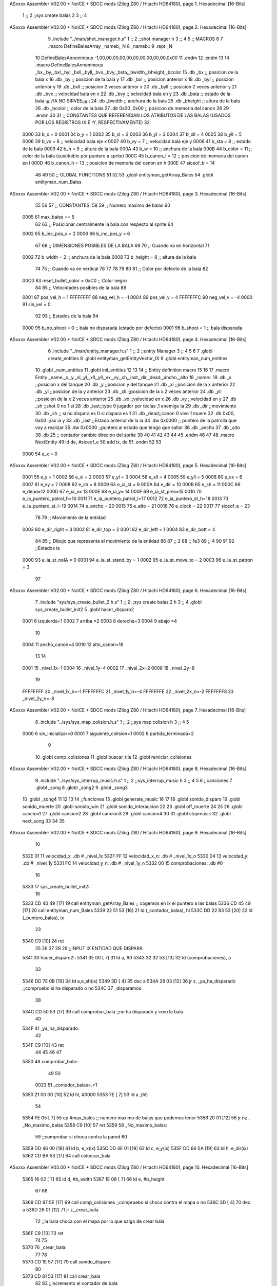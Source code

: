 ASxxxx Assembler V02.00 + NoICE + SDCC mods  (Zilog Z80 / Hitachi HD64180), page 1.
Hexadecimal [16-Bits]



                              1 ;;
                              2 ;;sys create balas 2
                              3 ;;
                              4 
ASxxxx Assembler V02.00 + NoICE + SDCC mods  (Zilog Z80 / Hitachi HD64180), page 2.
Hexadecimal [16-Bits]



                              5 .include "../man/shot_manager.h.s"
                              1 ;;
                              2 ;;shot manager h
                              3 ;;
                              4 
                              5 ;; MACROS
                              6 
                              7 .macro DefineBalesArray _nameb,_N
                              8 _nameb::
                              9 	.rept _N
                             10 DefineBalesAnnonimous -1,00,00,00,00,00,00,00,00,00,00,0x00
                             11 	.endm 
                             12 .endm
                             13 
                             14 .macro DefineBalesAnnonimous _bx,_by,_bxl,_byl,_bxll,_byll,_bvx,_bvy,_bsta,_bwidth,_bheight,_bcolor
                             15 .db _bx           ;; posicion de la bala x          
                             16 .db _by		;; posicion de la bala y
                             17 .db _bxl		;; posicion anterior x
                             18 .db _byl		;; posicion anterior y
                             19 .db _bxll		;; posicion 2 veces anterior x
                             20 .db _byll		;; posicion 2 veces anterior y
                             21 .db _bvx 		;; velocidad bala en x
                             22 .db _bvy		;; belocidad bala en y
                             23 .db _bsta		;; estado de la bala   ¡¡¡¡¡YA NO SIRVEE¡¡¡¡¡¡
                             24 .db _bwidth       ;; anchura de la bala
                             25 .db _bheight      ;; altura de la bala
                             26 .db _bcolor       ;; color de la bala
                             27 .db 0x00 ,0x00    ;; posicion de memoria del canon
                             28  
                             29 .endm
                             30 
                             31 ;; CONSTANTES QUE REFERENCIAN LOS ATRIBUTOS DE LAS BALAS (USADOS POR LOS REGISTROS IX E IY, RESPECTIVAMENTE)
                             32 
                     0000    33 b_x       = 0
                     0001    34 b_y       = 1
                     0002    35 b_xl      = 2
                     0003    36 b_yl      = 3
                     0004    37 b_xll     = 4
                     0005    38 b_yll     = 5
                     0006    39 b_vx      = 6      ;; velocidad bala eje x
                     0007    40 b_vy      = 7      ;; velocidad bala eje y
                     0008    41 b_sta     = 8      ;; estado de la bala
                     0009    42 b_h       = 9      ;; altura de la bala
                     000A    43 b_w       = 10     ;; anchura de la bala
                     000B    44 b_color   = 11     ;; color de la bala (sustituible por puntero a sprite)
                     000C    45 b_canon_l = 12     ;; posicion de memoria del canon en l
                     000D    46 b_canon_h = 13	 ;; posicion de memoria del canon en h
                     000E    47 siceof_b  = 14
                             48 
                             49 
                             50 ;; GLOBAL FUNCTIONS
                             51 
                             52 
                             53 .globl entityman_getArray_Bales
                             54 .globl entityman_num_Bales
ASxxxx Assembler V02.00 + NoICE + SDCC mods  (Zilog Z80 / Hitachi HD64180), page 3.
Hexadecimal [16-Bits]



                             55 
                             56 
                             57 ;; CONSTANTES:
                             58 
                             59 ;; Numero maximo de balas
                             60 
                     0005    61 max_bales == 5
                             62 
                             63 ;; Posicionar centralmente la bala con respecto al sprite
                             64 
                     0002    65 b_inc_pos_x = 2
                     0006    66 b_inc_pos_y = 6
                             67 
                             68 ;; DIMENSIONES POSIBLES DE LA BALA
                             69 
                             70 ;; Cuando va en horizontal
                             71 
                     0002    72 b_width      = 2   ;; anchura de la bala
                     0008    73 b_height     = 8   ;; altura de la bala
                             74 
                             75 ;; Cuando va en vertical
                             76 
                             77 
                             78 
                             79 
                             80 
                             81 ;; Color por defecto de la bala
                             82 
                     00C0    83 reset_bullet_color = 0xC0   ;; Color negro
                             84 
                             85 ;; Velocidades posibles de la bala
                             86 
                     0001    87 pos_vel_h = 1
                     FFFFFFFF    88 neg_vel_h = -1
                     0004    89 pos_vel_v = 4
                     FFFFFFFC    90 neg_vel_v = -4
                     0000    91 sin_vel = 0
                             92 
                             93 ;; Estados de la bala
                             94 
                     0000    95 b_no_shoot  = 0    ;; bala no disparada (estado por defecto)
                     0001    96 b_shoot     = 1    ;; bala disparada
ASxxxx Assembler V02.00 + NoICE + SDCC mods  (Zilog Z80 / Hitachi HD64180), page 4.
Hexadecimal [16-Bits]



                              6 .include "../man/entity_manager.h.s"
                              1 ;;
                              2 ;;entity Manager
                              3 ;;
                              4 
                              5 
                              6 
                              7 .globl create_entities
                              8 .globl entityman_getEntityVector_IX
                              9 .globl entityman_num_entities
                             10 .globl _num_entities
                             11 .globl init_entities
                             12 
                             13 
                             14 ;; Entity definition macro
                             15 
                             16 
                             17 .macro Entity _name,_x,_y,_xl,_yl,_xll,_yll,_vx,_vy,_sh,_iast,_dir,_dead,_ancho,_alto
                             18 _name::
                             19 .db _x      ;;posicion x del tanque
                             20 .db _y	;;posicion y del tanque
                             21 .db _xl	;;posicion de la x anterior
                             22 .db _yl	;;posicion de la y anterior
                             23 .db _xll	;;posicion de la x 2 veces anterior
                             24 .db _yll	;;posicion de la x 2 veces anterior
                             25 .db _vx	;;velocidad en x
                             26 .db _vy	;;velocidad en y
                             27 .db _sh	;;shot 0 no 1 si
                             28 .db _iast;;type 0 jugador por teclas ,1 enemigo ia
                             29 .db _dir    ;;movimiento  
                             30 .db _sh     ;; si no dispara es 0 si dispara es 1
                             31 .db _dead;;canon 0 vivo 1 muere
                             32 .db 0x00, 0x00    ;;iax ia y
                             33 .db _iast  ;;Estado anterior de la ia 
                             34 .dw 0x0000	;; puntero de la patrulla que voy a realizar
                             35 .dw 0x0000 ;;puntero al estado que tengo que saltar
                             36 .db _ancho
                             37 .db _alto
                             38 .db 25  ;; contador cambio direcion del sprite
                             39 
                             40 
                             41 
                             42 
                             43 
                             44 
                             45 .endm 
                             46 
                             47 
                             48 .macro NextEntity
                             49 ld de, #siceof_e
                             50 	add ix, de
                             51 .endm
                             52 	
                             53 
                     0000    54 e_x  	= 0
ASxxxx Assembler V02.00 + NoICE + SDCC mods  (Zilog Z80 / Hitachi HD64180), page 5.
Hexadecimal [16-Bits]



                     0001    55 e_y  	= 1
                     0002    56 e_xl  = 2
                     0003    57 e_yl  = 3
                     0004    58 e_xll = 4
                     0005    59 e_yll = 5
                     0006    60 e_vx	= 6
                     0007    61 e_vy	= 7
                     0008    62 e_sh 	= 8
                     0009    63 e_ia_st = 9
                     000A    64 e_dir = 10
                     000B    65 e_sh = 11
                     000C    66 e_dead=12
                     000D    67 e_ia_x= 13
                     000E    68 e_ia_y= 14
                     000F    69 e_ia_st_prev=15
                     0010    70 e_ia_puntero_patrol_h=16
                     0011    71 e_ia_puntero_patrol_l=17
                     0012    72 e_ia_puntero_st_h=18
                     0013    73 e_ia_puntero_st_l=19
                     0014    74 e_ancho 	= 20
                     0015    75 e_alto	= 21
                     0016    76 e_clock     = 22
                     0017    77 siceof_e 	= 23
                             78 
                             79 ;; Movimiento de la entidad
                     0003    80 e_dir_right = 3
                     0002    81 e_dir_top   = 2
                     0001    82 e_dir_left  = 1
                     0004    83 e_dir_bott  = 4
                             84 
                             85 ;; Dibujo que representa el movimiento de la entidad
                             86 
                             87  ;;      2
                             88  ;;     1e3
                             89  ;;      4
                             90 
                             91 
                             92 ;;Estados ia
                     0000    93 e_ia_st_noIA 	= 0
                     0001    94 e_ia_st_stand_by	= 1
                     0002    95 e_ia_st_move_to   = 2
                     0003    96 e_ia_st_patron	= 3
                             97 
ASxxxx Assembler V02.00 + NoICE + SDCC mods  (Zilog Z80 / Hitachi HD64180), page 6.
Hexadecimal [16-Bits]



                              7 .include "sys/sys_create_bullet_2.h.s"
                              1 ;;
                              2 ;;sys create balas 2 h
                              3 ;;
                              4 .globl sys_create_bullet_init2
                              5 .globl hacer_disparo2
                     0001     6 izquierda=1
                     0002     7 arriba =2
                     0003     8 derecha=3
                     0004     9 abajo =4
                             10 
                     0004    11 ancho_canon=4
                     0010    12 alto_canon=16
                             13 
                             14 
                     0001    15 _nivel_1x=1
                     0004    16 _nivel_1y=4
                     0002    17 _nivel_2x=2
                     0008    18 _nivel_2y=8
                             19 
                     FFFFFFFF    20 _nivel_1x_n=-1
                     FFFFFFFC    21 _nivel_1y_n=-4
                     FFFFFFFE    22 _nivel_2x_n=-2
                     FFFFFFF8    23 _nivel_2y_n=-8
ASxxxx Assembler V02.00 + NoICE + SDCC mods  (Zilog Z80 / Hitachi HD64180), page 7.
Hexadecimal [16-Bits]



                              8 .include "../sys/sys_map_colision.h.s"
                              1 ;;
                              2 ;;sys map colision h
                              3 ;;
                              4 
                              5 
                     0000     6 sin_inicializar=0
                     0001     7 siguiente_colision=1
                     0002     8 partida_terminada=2
                              9 
                             10 .globl comp_colisiones
                             11 .globl buscar_tile
                             12 .globl reiniciar_colisiones
ASxxxx Assembler V02.00 + NoICE + SDCC mods  (Zilog Z80 / Hitachi HD64180), page 8.
Hexadecimal [16-Bits]



                              9 .include "../sys/sys_interrup_music.h.s"
                              1 ;;
                              2 ;;sys_interrup_music h
                              3 ;;
                              4 
                              5 
                              6 ;;canciones
                              7 .globl _song
                              8 .globl _song2
                              9 .globl _song3
                             10 .globl _song4
                             11 
                             12 
                             13 
                             14 ;;funciones
                             15 .globl generate_music
                             16 
                             17 
                             18 .globl sonido_disparo
                             19 .globl sonido_muerte
                             20 .globl sonido_win
                             21 .globl sonido_interaccion
                             22 
                             23 .globl off_muerte
                             24 
                             25 
                             26 .globl cancion1
                             27 .globl cancion2
                             28 .globl cancion3
                             29 .globl cancion4
                             30 
                             31 .globl stopmusic
                             32 .globl next_song
                             33 
                             34 
                             35 
ASxxxx Assembler V02.00 + NoICE + SDCC mods  (Zilog Z80 / Hitachi HD64180), page 9.
Hexadecimal [16-Bits]



                             10 
   532E 01                   11 velocidad_x:   .db  # _nivel_1x
   532F FF                   12 velocidad_x_n: .db  # _nivel_1x_n
   5330 04                   13 velocidad_y:   .db  # _nivel_1y
   5331 FC                   14 velocidad_y_n: .db  # _nivel_1y_n
   5332 00                   15 comprobaciones: .db #0
                             16 
   5333                      17 sys_create_bullet_init2::
                             18 
   5333 CD 40 49      [17]   19  call entityman_getArray_Bales  ;; cogemos en ix el puntero a las balas
   5336 CD 45 49      [17]   20  call entityman_num_Bales	
   5339 22 51 53      [16]   21  ld (_contador_balas), hl
   533C DD 22 83 53   [20]   22  ld (_puntero_balas), ix
                             23 
   5340 C9            [10]   24  ret
                             25 
                             26 
                             27 
                             28 
                             29 ;;INPUT IX ENTIDAD QUE DISPARA
   5341                      30 hacer_disparo2::
   5341 3E 00         [ 7]   31 ld a, #0
   5343 32 32 53      [13]   32 ld (comprobaciones), a
                             33 
   5346 DD 7E 0B      [19]   34 ld a,e_sh(ix)
   5349 3D            [ 4]   35 dec a
   534A 28 03         [12]   36 jr z, _ya_ha_disparado        ;;compruebo si ha disparado o no
   534C                      37 _disparamos:
                             38 
   534C CD 50 53      [17]   39    call comprobar_bala            ;;no ha disparado y creo la bala
                             40  
   534F                      41 _ya_ha_disparado:
                             42 	
   534F C9            [10]   43 ret
                             44 
                             45 
                             46 
                             47 
   5350                      48 comprobar_bala::
                             49 
                             50 
                     0023    51 _contador_balas=.+1   
   5350 21 00 00      [10]   52 	ld hl, #0000 
   5353 7E            [ 7]   53 	ld a ,(hl) 
                             54 
   5354 FE 05         [ 7]   55 	cp #max_bales                            ;; numero maximo de balas que podemos tener
   5356 20 01         [12]   56 	jr nz , _No_maximo_balas  
   5358 C9            [10]   57 ret
   5359                      58 _No_maximo_balas:
                             59  							;;comprobar si choca contra la pared
                             60 
   5359 DD 46 00      [19]   61 ld b, e_x(ix) 
   535C DD 4E 01      [19]   62 ld c, e_y(ix)
   535F DD 66 0A      [19]   63 ld h, e_dir(ix)
   5362 CD BA 53      [17]   64 call coloocar_bala	  
ASxxxx Assembler V02.00 + NoICE + SDCC mods  (Zilog Z80 / Hitachi HD64180), page 10.
Hexadecimal [16-Bits]



   5365 16 02         [ 7]   65 ld d, #b_width
   5367 1E 08         [ 7]   66 ld e, #b_height	
                             67 
                             68 						
   5369 CD 97 5E      [17]   69 	call comp_colisiones				;;compruebo si choca contra el mapa o no
   536C 3D            [ 4]   70 	dec a
   536D 28 01         [12]   71 	jr z,_crear_bala
                             72 	;;la bala choca con el mapa por lo que salgo de crear bala 
   536F C9            [10]   73   	ret
                             74 
                             75 
   5370                      76  	_crear_bala:
                             77 
                             78  
   5370 CD 1E 57      [17]   79 		call sonido_disparo
                             80 
   5373 CD 81 53      [17]   81 		call crear_bala
                             82 
                             83 		;;incremento el contador de bala
   5376 2A 51 53      [16]   84 		ld hl ,(_contador_balas)
   5379 7E            [ 7]   85 		ld a ,(hl)
   537A 3C            [ 4]   86 		inc a
   537B 77            [ 7]   87 		ld (hl),a
                             88 
                             89 		;;le ponemos el shot del canon a 1
   537C DD 36 0B 01   [19]   90 		ld e_sh(ix), #1
                             91 
                             92  
                             93 
                             94 
                             95   
   5380 C9            [10]   96 ret
                             97 
                             98 
                             99 
   5381                     100 crear_bala::
                            101 
                     0055   102 _puntero_balas=.+2		
   5381 FD 21 00 00   [14]  103 ld iy, #0000			;;IY PUNTERO AL ARRAY DE BALAS
                            104 					;;IX PUNTERO A CANON
   5385 2A 51 53      [16]  105 ld hl ,(_contador_balas)
   5388 7E            [ 7]  106 ld a, (hl)				;;A CONTADOR DE BALAS
                            107 
   5389 B7            [ 4]  108 or a
   538A 28 08         [12]  109 jr z, primera_bala
   538C 11 0E 00      [10]  110 ld de, #siceof_b
   538F                     111 _loop_posicionar_bala:
                            112 
   538F FD 19         [15]  113 	add iy, de
   5391 3D            [ 4]  114 	dec a
                            115 
   5392 20 FB         [12]  116 jr nz, _loop_posicionar_bala
                            117 
   5394                     118 primera_bala:
   5394 FD 22 BC 53   [20]  119 ld (_puntero_balas2),iy
ASxxxx Assembler V02.00 + NoICE + SDCC mods  (Zilog Z80 / Hitachi HD64180), page 11.
Hexadecimal [16-Bits]



                            120 
                            121 
                            122 
   5398 DD 22 9D 53   [20]  123 ld (puntero_canon_hl), ix
                     006F   124 puntero_canon_hl=.+1
   539C 21 00 00      [10]  125 ld hl, #0000
                            126 
   539F FD 75 0C      [19]  127 ld b_canon_l(iy), l
   53A2 FD 74 0D      [19]  128 ld b_canon_h(iy), h
                            129 
                            130 
                            131 ;;comprobar direccion para ponerle la velocidad
   53A5 DD 46 00      [19]  132 ld b, e_x(ix) 
   53A8 DD 4E 01      [19]  133 ld c, e_y(ix)
   53AB DD 66 0A      [19]  134 ld h, e_dir(ix)
                            135 
   53AE 3E 01         [ 7]  136 ld a , #1
   53B0 32 32 53      [13]  137 ld (comprobaciones), a
   53B3 CD BA 53      [17]  138 call coloocar_bala
   53B6 CD 4C 54      [17]  139 call colocar_posicion
                            140 
   53B9 C9            [10]  141 ret
   53BA                     142 coloocar_bala::
                            143 
                     008E   144 _puntero_balas2=.+2		
   53BA FD 21 00 00   [14]  145 ld iy, #0000
   53BE 7C            [ 4]  146 ld a, h
                            147 
   53BF FE 01         [ 7]  148 cp #1
   53C1 28 0D         [12]  149 jr z,_izquierda
   53C3 FE 02         [ 7]  150 cp #2
   53C5 28 27         [12]  151 jr z,_arriba
   53C7 FE 03         [ 7]  152 cp #3
   53C9 28 44         [12]  153 jr z,_derecha
   53CB FE 04         [ 7]  154 cp #4
   53CD 28 60         [12]  155 jr z,_abajo 
   53CF C9            [10]  156 ret
                            157 
                            158 
   53D0                     159 _izquierda:
                            160 
   53D0 3A 32 53      [13]  161 	ld a, (comprobaciones)
   53D3 3D            [ 4]  162 	dec a
   53D4 20 0A         [12]  163 	jr nz, no_v_i
                            164 	;;velocidad
   53D6 3A 2F 53      [13]  165 	ld a, (velocidad_x_n)
   53D9 FD 77 06      [19]  166 	ld b_vx(iy),a
   53DC FD 36 07 00   [19]  167 	ld b_vy(iy),#0
                            168 	;;posicion
                            169 
   53E0                     170 	no_v_i:
                            171 
                            172 	.rept #3
                            173  	 dec b
                            174   	.endm
ASxxxx Assembler V02.00 + NoICE + SDCC mods  (Zilog Z80 / Hitachi HD64180), page 12.
Hexadecimal [16-Bits]



   53E0 05            [ 4]    1  	 dec b
   53E1 05            [ 4]    1  	 dec b
   53E2 05            [ 4]    1  	 dec b
                            175 
   53E3 3E 10         [ 7]  176  	 ld a ,#alto_canon
   53E5 CB 3F         [ 8]  177  	 srl a
   53E7 81            [ 4]  178  	 add c
                            179 
                            180  	.rept #4
                            181  	 dec a
                            182   	.endm
   53E8 3D            [ 4]    1  	 dec a
   53E9 3D            [ 4]    1  	 dec a
   53EA 3D            [ 4]    1  	 dec a
   53EB 3D            [ 4]    1  	 dec a
   53EC 4F            [ 4]  183   	ld c,a
                            184  	 
                            185  		
                            186 
   53ED C9            [10]  187   	ret
                            188 
   53EE                     189 _arriba:
                            190 
                            191 
   53EE 3A 32 53      [13]  192 	ld a, (comprobaciones)
   53F1 3D            [ 4]  193 	dec a
   53F2 20 0A         [12]  194 	jr nz, no_v_a
                            195 	;;velocidad
   53F4 3A 31 53      [13]  196 	ld a, (velocidad_y_n)
   53F7 FD 36 06 00   [19]  197 	ld b_vx(iy),#0
   53FB FD 77 07      [19]  198 	ld b_vy(iy),a
                            199 	;;posicion
   53FE                     200 	no_v_a:
                            201 
                            202 	
                            203 
                            204 
   53FE 3E 04         [ 7]  205 	ld a ,#ancho_canon
   5400 CB 3F         [ 8]  206  	srl a
   5402 80            [ 4]  207   	add b 
   5403 3D            [ 4]  208   	dec a 
   5404 47            [ 4]  209   	ld b , a 
                            210 
                            211   	.rept #9
                            212   	dec c
                            213   	.endm
   5405 0D            [ 4]    1   	dec c
   5406 0D            [ 4]    1   	dec c
   5407 0D            [ 4]    1   	dec c
   5408 0D            [ 4]    1   	dec c
   5409 0D            [ 4]    1   	dec c
   540A 0D            [ 4]    1   	dec c
   540B 0D            [ 4]    1   	dec c
   540C 0D            [ 4]    1   	dec c
   540D 0D            [ 4]    1   	dec c
ASxxxx Assembler V02.00 + NoICE + SDCC mods  (Zilog Z80 / Hitachi HD64180), page 13.
Hexadecimal [16-Bits]



                            214   	
                            215 
                            216   		
   540E C9            [10]  217   	ret
                            218   	
   540F                     219 _derecha:
                            220 
                            221 
   540F 3A 32 53      [13]  222 	ld a, (comprobaciones)
   5412 3D            [ 4]  223 	dec a
   5413 20 0A         [12]  224 	jr nz, no_v_d
                            225 
                            226 	;;velocidad
   5415 3A 2E 53      [13]  227 	ld a, (velocidad_x)
   5418 FD 77 06      [19]  228 	ld b_vx(iy),a
   541B FD 36 07 00   [19]  229 	ld b_vy(iy),#0
                            230 	;;posicion
   541F                     231 	no_v_d:
                            232 
   541F 3E 04         [ 7]  233 	ld a ,#ancho_canon
   5421 80            [ 4]  234   	add b
   5422 3C            [ 4]  235  	inc a
   5423 47            [ 4]  236   	ld b,a
                            237 
   5424 3E 10         [ 7]  238   	ld a ,#alto_canon
   5426 CB 3F         [ 8]  239   	srl a  
   5428 81            [ 4]  240   	add c
                            241  
                            242   	.rept #4
                            243   	dec a
                            244   	.endm
   5429 3D            [ 4]    1   	dec a
   542A 3D            [ 4]    1   	dec a
   542B 3D            [ 4]    1   	dec a
   542C 3D            [ 4]    1   	dec a
   542D 4F            [ 4]  245   	ld c,a
                            246 
                            247   		
   542E C9            [10]  248   	ret
   542F                     249 _abajo:
                            250 
   542F 3A 32 53      [13]  251 	ld a, (comprobaciones)
   5432 3D            [ 4]  252 	dec a
   5433 20 0A         [12]  253 	jr nz, no_v_ab
                            254 
                            255 	;;velocidad
   5435 3A 30 53      [13]  256 	ld a, (velocidad_y)
   5438 FD 36 06 00   [19]  257 	ld b_vx(iy),#0
   543C FD 77 07      [19]  258 	ld b_vy(iy),a
                            259 	;;posicion
                            260 
   543F                     261 	no_v_ab:
   543F 3E 04         [ 7]  262 	ld a ,#ancho_canon
   5441 CB 3F         [ 8]  263 	srl a
   5443 80            [ 4]  264 	add b 
ASxxxx Assembler V02.00 + NoICE + SDCC mods  (Zilog Z80 / Hitachi HD64180), page 14.
Hexadecimal [16-Bits]



   5444 3D            [ 4]  265 	dec a
   5445 47            [ 4]  266 	ld b,a
                            267 
   5446 3E 10         [ 7]  268 	ld a ,#alto_canon 
   5448 81            [ 4]  269 	add c
   5449 3C            [ 4]  270 	inc a
   544A 4F            [ 4]  271 	ld c,a
                            272 
                            273   
   544B C9            [10]  274   	ret
                            275 
                            276 
                            277 
                            278 
                            279 
   544C                     280 colocar_posicion:
                            281 
   544C FD 70 00      [19]  282 	ld b_x(iy),b
   544F FD 70 02      [19]  283  	ld b_xl(iy),b
   5452 FD 70 04      [19]  284  	ld b_xll(iy),b
   5455 FD 71 01      [19]  285  	ld b_y(iy),c
   5458 FD 71 03      [19]  286  	ld b_yl(iy),c
   545B FD 71 05      [19]  287  	ld b_yll(iy),c
   545E FD 36 0A 02   [19]  288  	ld b_w(iy), #b_width
   5462 FD 36 09 08   [19]  289  	ld b_h(iy), #b_height
                            290 
   5466 C9            [10]  291 	ret
